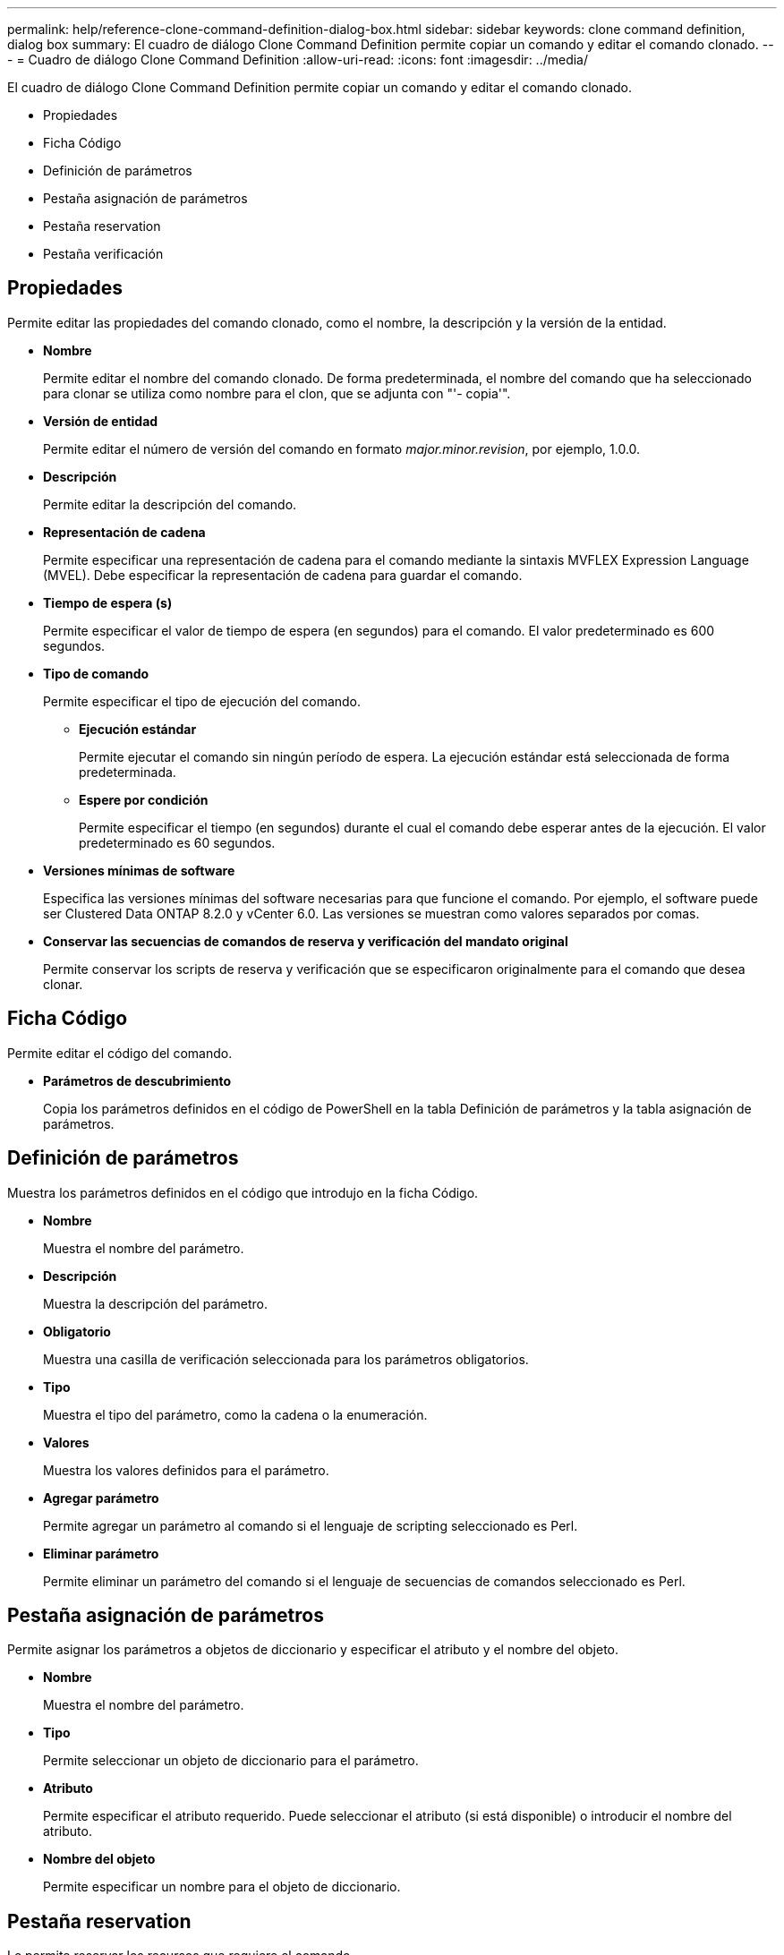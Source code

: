 ---
permalink: help/reference-clone-command-definition-dialog-box.html 
sidebar: sidebar 
keywords: clone command definition, dialog box 
summary: El cuadro de diálogo Clone Command Definition permite copiar un comando y editar el comando clonado. 
---
= Cuadro de diálogo Clone Command Definition
:allow-uri-read: 
:icons: font
:imagesdir: ../media/


[role="lead"]
El cuadro de diálogo Clone Command Definition permite copiar un comando y editar el comando clonado.

* Propiedades
* Ficha Código
* Definición de parámetros
* Pestaña asignación de parámetros
* Pestaña reservation
* Pestaña verificación




== Propiedades

Permite editar las propiedades del comando clonado, como el nombre, la descripción y la versión de la entidad.

* *Nombre*
+
Permite editar el nombre del comando clonado. De forma predeterminada, el nombre del comando que ha seleccionado para clonar se utiliza como nombre para el clon, que se adjunta con "'- copia'".

* *Versión de entidad*
+
Permite editar el número de versión del comando en formato _major.minor.revision_, por ejemplo, 1.0.0.

* *Descripción*
+
Permite editar la descripción del comando.

* *Representación de cadena*
+
Permite especificar una representación de cadena para el comando mediante la sintaxis MVFLEX Expression Language (MVEL). Debe especificar la representación de cadena para guardar el comando.

* *Tiempo de espera (s)*
+
Permite especificar el valor de tiempo de espera (en segundos) para el comando. El valor predeterminado es 600 segundos.

* *Tipo de comando*
+
Permite especificar el tipo de ejecución del comando.

+
** *Ejecución estándar*
+
Permite ejecutar el comando sin ningún período de espera. La ejecución estándar está seleccionada de forma predeterminada.

** *Espere por condición*
+
Permite especificar el tiempo (en segundos) durante el cual el comando debe esperar antes de la ejecución. El valor predeterminado es 60 segundos.



* *Versiones mínimas de software*
+
Especifica las versiones mínimas del software necesarias para que funcione el comando. Por ejemplo, el software puede ser Clustered Data ONTAP 8.2.0 y vCenter 6.0. Las versiones se muestran como valores separados por comas.

* *Conservar las secuencias de comandos de reserva y verificación del mandato original*
+
Permite conservar los scripts de reserva y verificación que se especificaron originalmente para el comando que desea clonar.





== Ficha Código

Permite editar el código del comando.

* *Parámetros de descubrimiento*
+
Copia los parámetros definidos en el código de PowerShell en la tabla Definición de parámetros y la tabla asignación de parámetros.





== Definición de parámetros

Muestra los parámetros definidos en el código que introdujo en la ficha Código.

* *Nombre*
+
Muestra el nombre del parámetro.

* *Descripción*
+
Muestra la descripción del parámetro.

* *Obligatorio*
+
Muestra una casilla de verificación seleccionada para los parámetros obligatorios.

* *Tipo*
+
Muestra el tipo del parámetro, como la cadena o la enumeración.

* *Valores*
+
Muestra los valores definidos para el parámetro.

* *Agregar parámetro*
+
Permite agregar un parámetro al comando si el lenguaje de scripting seleccionado es Perl.

* *Eliminar parámetro*
+
Permite eliminar un parámetro del comando si el lenguaje de secuencias de comandos seleccionado es Perl.





== Pestaña asignación de parámetros

Permite asignar los parámetros a objetos de diccionario y especificar el atributo y el nombre del objeto.

* *Nombre*
+
Muestra el nombre del parámetro.

* *Tipo*
+
Permite seleccionar un objeto de diccionario para el parámetro.

* *Atributo*
+
Permite especificar el atributo requerido. Puede seleccionar el atributo (si está disponible) o introducir el nombre del atributo.

* *Nombre del objeto*
+
Permite especificar un nombre para el objeto de diccionario.





== Pestaña reservation

Le permite reservar los recursos que requiere el comando.

* *Guión de reserva*
+
Permite introducir una consulta SQL para reservar los recursos que requiere el comando. Esto ayuda a garantizar que los recursos necesarios estén disponibles durante la ejecución programada del flujo de trabajo.

* *Representación de reservas*
+
Permite especificar una representación de cadena para la reserva mediante la sintaxis MVEL. La representación de cadena se utiliza para mostrar los detalles de la reserva en la ventana Reservas.





== Pestaña verificación

Permite verificar una reserva y eliminar la reserva después de la ejecución del comando.

* *Secuencia de comandos de verificación*
+
Permite introducir una consulta SQL para verificar el uso de los recursos que se reservaron en el script de reserva. El script de verificación también verifica si la caché de WFA se ha actualizado y elimina la reserva después de la adquisición de una caché.

* *Verificación de prueba*
+
Se abre el cuadro de diálogo Verification para realizar una prueba de los parámetros del script de verificación.





== Botones de comando

* *Prueba*
+
Se abre el cuadro de diálogo Test Command <CommandName> en <ScriptLanguage>, que permite probar el comando.

* *Guardar*
+
Guarda el comando y cierra el cuadro de diálogo.

* *Cancelar*
+
Cancela los cambios, si los hay, y cierra el cuadro de diálogo.



